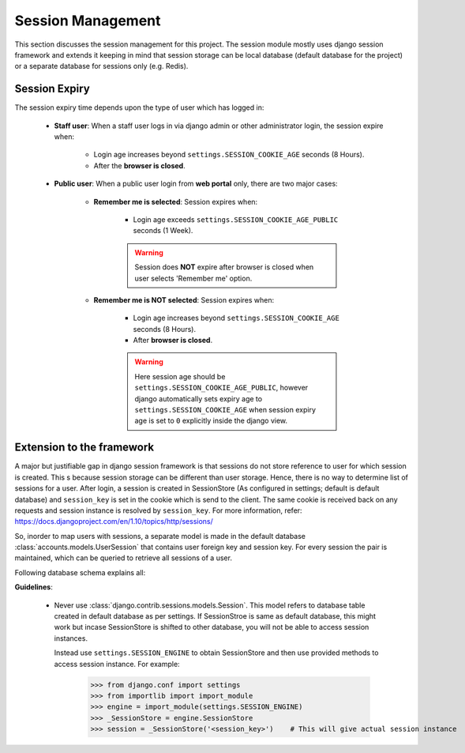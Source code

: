 Session Management
==================

This section discusses the session management for this project. The session module mostly uses
django session framework and extends it keeping in mind that session storage can be local database
(default database for the project) or a separate database for sessions only (e.g. Redis).


Session Expiry
--------------
The session expiry time depends upon the type of user which has logged in:

    - **Staff user**: When a staff user logs in via django admin or other administrator login, the session expire when:

        - Login age increases beyond ``settings.SESSION_COOKIE_AGE`` seconds (8 Hours).
        - After the **browser is closed**.

    - **Public user**: When a public user login from **web portal** only, there are two major cases:

        - **Remember me is selected**: Session expires when:

            - Login age exceeds ``settings.SESSION_COOKIE_AGE_PUBLIC`` seconds (1 Week).

            .. warning::
                Session does **NOT** expire after browser is closed when user selects 'Remember me' option.

        - **Remember me is NOT selected**: Session expires when:

            - Login age increases beyond ``settings.SESSION_COOKIE_AGE`` seconds (8 Hours).
            - After **browser is closed**.

            .. warning::
                Here session age should be ``settings.SESSION_COOKIE_AGE_PUBLIC``, however django automatically
                sets expiry age to ``settings.SESSION_COOKIE_AGE`` when session expiry age is set to ``0``
                explicitly inside the django view.



Extension to the framework
--------------------------
A major but justifiable gap in django session framework is that sessions do not store reference to user
for which session is created. This s because session storage can be different than user storage.
Hence, there is no way to determine list of sessions for a user. After login, a session is created in
SessionStore (As configured in settings; default is default database) and ``session_key`` is set in the
cookie which is send to the client. The same cookie is received back on
any requests and session instance is resolved by ``session_key``.
For more information, refer: https://docs.djangoproject.com/en/1.10/topics/http/sessions/

So, inorder to map users with sessions, a separate model is made in the default database
:class:`accounts.models.UserSession` that contains user foreign key and session key. For every session
the pair is maintained, which can be queried to retrieve all sessions of a user.

Following database schema explains all:
    .. image:: ../../_static/accounts/session_schema.jpg

**Guidelines**:

    - Never use :class:`django.contrib.sessions.models.Session`. This model refers to database table
      created in default database as per settings. If SessionStroe is same as default database, this might
      work but incase SessionStore is shifted to other database, you will not be able to access session
      instances.

      Instead use ``settings.SESSION_ENGINE`` to obtain SessionStore and then use provided methods to
      access session instance. For example:

        >>> from django.conf import settings
        >>> from importlib import import_module
        >>> engine = import_module(settings.SESSION_ENGINE)
        >>> _SessionStore = engine.SessionStore
        >>> session = _SessionStore('<session_key>')    # This will give actual session instance